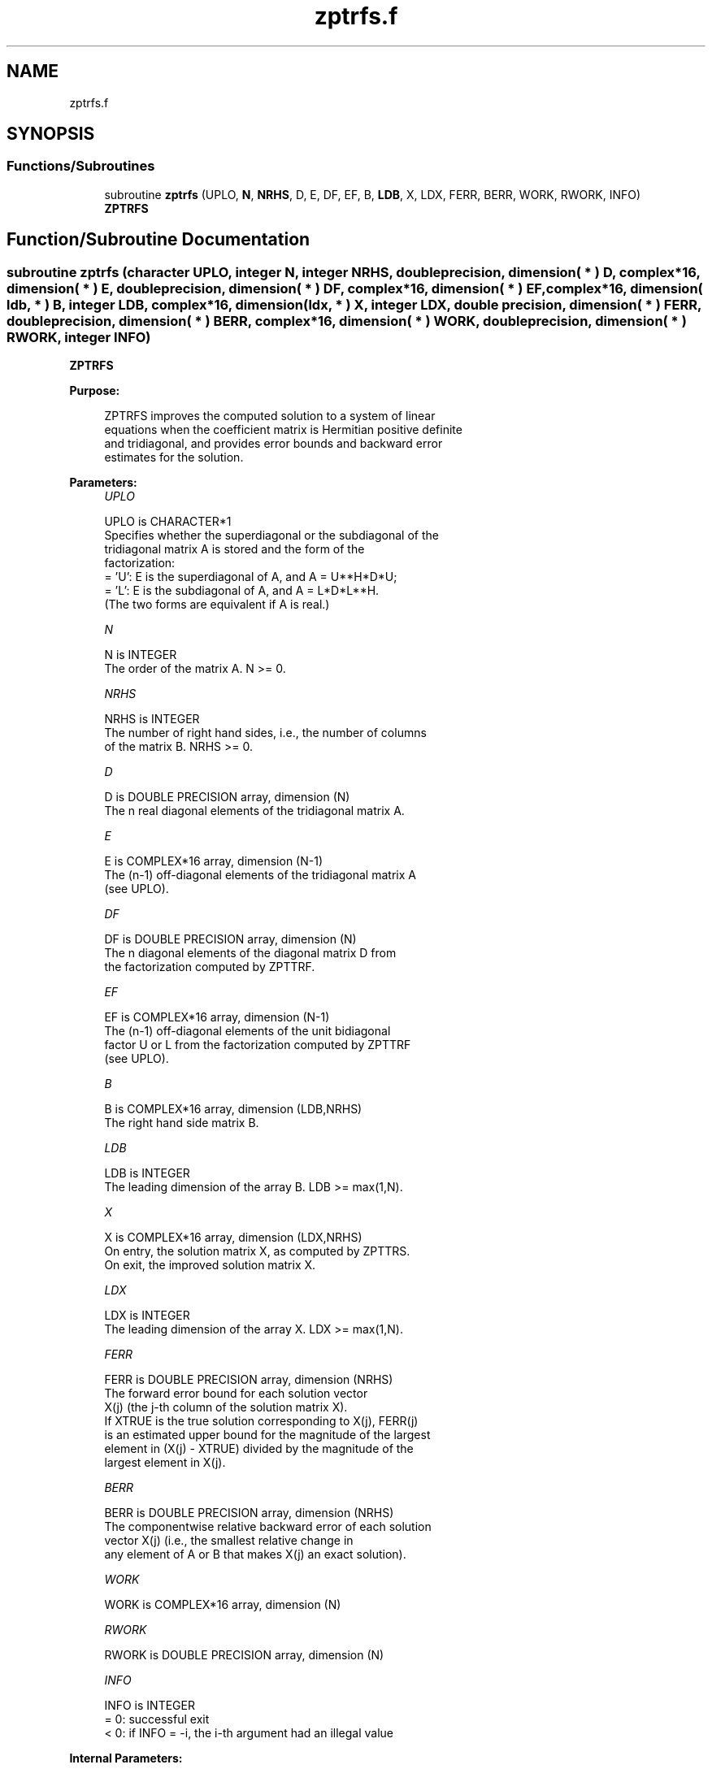 .TH "zptrfs.f" 3 "Tue Nov 14 2017" "Version 3.8.0" "LAPACK" \" -*- nroff -*-
.ad l
.nh
.SH NAME
zptrfs.f
.SH SYNOPSIS
.br
.PP
.SS "Functions/Subroutines"

.in +1c
.ti -1c
.RI "subroutine \fBzptrfs\fP (UPLO, \fBN\fP, \fBNRHS\fP, D, E, DF, EF, B, \fBLDB\fP, X, LDX, FERR, BERR, WORK, RWORK, INFO)"
.br
.RI "\fBZPTRFS\fP "
.in -1c
.SH "Function/Subroutine Documentation"
.PP 
.SS "subroutine zptrfs (character UPLO, integer N, integer NRHS, double precision, dimension( * ) D, complex*16, dimension( * ) E, double precision, dimension( * ) DF, complex*16, dimension( * ) EF, complex*16, dimension( ldb, * ) B, integer LDB, complex*16, dimension( ldx, * ) X, integer LDX, double precision, dimension( * ) FERR, double precision, dimension( * ) BERR, complex*16, dimension( * ) WORK, double precision, dimension( * ) RWORK, integer INFO)"

.PP
\fBZPTRFS\fP  
.PP
\fBPurpose: \fP
.RS 4

.PP
.nf
 ZPTRFS improves the computed solution to a system of linear
 equations when the coefficient matrix is Hermitian positive definite
 and tridiagonal, and provides error bounds and backward error
 estimates for the solution.
.fi
.PP
 
.RE
.PP
\fBParameters:\fP
.RS 4
\fIUPLO\fP 
.PP
.nf
          UPLO is CHARACTER*1
          Specifies whether the superdiagonal or the subdiagonal of the
          tridiagonal matrix A is stored and the form of the
          factorization:
          = 'U':  E is the superdiagonal of A, and A = U**H*D*U;
          = 'L':  E is the subdiagonal of A, and A = L*D*L**H.
          (The two forms are equivalent if A is real.)
.fi
.PP
.br
\fIN\fP 
.PP
.nf
          N is INTEGER
          The order of the matrix A.  N >= 0.
.fi
.PP
.br
\fINRHS\fP 
.PP
.nf
          NRHS is INTEGER
          The number of right hand sides, i.e., the number of columns
          of the matrix B.  NRHS >= 0.
.fi
.PP
.br
\fID\fP 
.PP
.nf
          D is DOUBLE PRECISION array, dimension (N)
          The n real diagonal elements of the tridiagonal matrix A.
.fi
.PP
.br
\fIE\fP 
.PP
.nf
          E is COMPLEX*16 array, dimension (N-1)
          The (n-1) off-diagonal elements of the tridiagonal matrix A
          (see UPLO).
.fi
.PP
.br
\fIDF\fP 
.PP
.nf
          DF is DOUBLE PRECISION array, dimension (N)
          The n diagonal elements of the diagonal matrix D from
          the factorization computed by ZPTTRF.
.fi
.PP
.br
\fIEF\fP 
.PP
.nf
          EF is COMPLEX*16 array, dimension (N-1)
          The (n-1) off-diagonal elements of the unit bidiagonal
          factor U or L from the factorization computed by ZPTTRF
          (see UPLO).
.fi
.PP
.br
\fIB\fP 
.PP
.nf
          B is COMPLEX*16 array, dimension (LDB,NRHS)
          The right hand side matrix B.
.fi
.PP
.br
\fILDB\fP 
.PP
.nf
          LDB is INTEGER
          The leading dimension of the array B.  LDB >= max(1,N).
.fi
.PP
.br
\fIX\fP 
.PP
.nf
          X is COMPLEX*16 array, dimension (LDX,NRHS)
          On entry, the solution matrix X, as computed by ZPTTRS.
          On exit, the improved solution matrix X.
.fi
.PP
.br
\fILDX\fP 
.PP
.nf
          LDX is INTEGER
          The leading dimension of the array X.  LDX >= max(1,N).
.fi
.PP
.br
\fIFERR\fP 
.PP
.nf
          FERR is DOUBLE PRECISION array, dimension (NRHS)
          The forward error bound for each solution vector
          X(j) (the j-th column of the solution matrix X).
          If XTRUE is the true solution corresponding to X(j), FERR(j)
          is an estimated upper bound for the magnitude of the largest
          element in (X(j) - XTRUE) divided by the magnitude of the
          largest element in X(j).
.fi
.PP
.br
\fIBERR\fP 
.PP
.nf
          BERR is DOUBLE PRECISION array, dimension (NRHS)
          The componentwise relative backward error of each solution
          vector X(j) (i.e., the smallest relative change in
          any element of A or B that makes X(j) an exact solution).
.fi
.PP
.br
\fIWORK\fP 
.PP
.nf
          WORK is COMPLEX*16 array, dimension (N)
.fi
.PP
.br
\fIRWORK\fP 
.PP
.nf
          RWORK is DOUBLE PRECISION array, dimension (N)
.fi
.PP
.br
\fIINFO\fP 
.PP
.nf
          INFO is INTEGER
          = 0:  successful exit
          < 0:  if INFO = -i, the i-th argument had an illegal value
.fi
.PP
 
.RE
.PP
\fBInternal Parameters: \fP
.RS 4

.PP
.nf
  ITMAX is the maximum number of steps of iterative refinement.
.fi
.PP
 
.RE
.PP
\fBAuthor:\fP
.RS 4
Univ\&. of Tennessee 
.PP
Univ\&. of California Berkeley 
.PP
Univ\&. of Colorado Denver 
.PP
NAG Ltd\&. 
.RE
.PP
\fBDate:\fP
.RS 4
December 2016 
.RE
.PP

.PP
Definition at line 185 of file zptrfs\&.f\&.
.SH "Author"
.PP 
Generated automatically by Doxygen for LAPACK from the source code\&.
